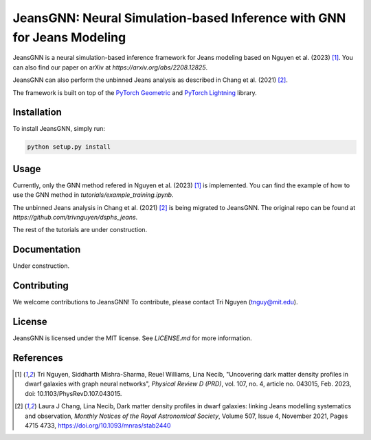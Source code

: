 
==================================================
JeansGNN: Neural Simulation-based Inference with GNN for Jeans Modeling
==================================================

JeansGNN is a neural simulation-based inference framework for Jeans modeling based on Nguyen et al. (2023) [1]_. You can also find our paper on arXiv at `https://arxiv.org/abs/2208.12825`.

JeansGNN can also perform the unbinned Jeans analysis as described in Chang et al. (2021) [2]_.

The framework is built on top of the `PyTorch Geometric <https://pytorch-geometric.readthedocs.io/en/latest/>`_ and `PyTorch Lightning <https://pytorch-lightning.readthedocs.io/en/latest/>`_ library.


Installation
------------

To install JeansGNN, simply run:

.. code-block:: bash

    python setup.py install

Usage
-----
Currently, only the GNN method refered in Nguyen et al. (2023) [1]_ is implemented.
You can find the example of how to use the GNN method in `tutorials/example_training.ipynb`.

The unbinned Jeans analysis in Chang et al. (2021) [2]_ is being migrated to JeansGNN. The original repo can be found at `https://github.com/trivnguyen/dsphs_jeans`.

The rest of the tutorials are under construction.

Documentation
-------------

Under construction.

Contributing
------------

We welcome contributions to JeansGNN! To contribute, please contact Tri Nguyen (tnguy@mit.edu).

License
-------

JeansGNN is licensed under the MIT license. See `LICENSE.md` for more information.

References
----------
.. [1] Tri Nguyen, Siddharth Mishra-Sharma, Reuel Williams, Lina Necib, "Uncovering dark matter density profiles in dwarf galaxies with graph neural networks", *Physical Review D (PRD)*, vol. 107, no. 4, article no. 043015, Feb. 2023, doi: 10.1103/PhysRevD.107.043015.

.. [2] Laura J Chang, Lina Necib, Dark matter density profiles in dwarf galaxies: linking Jeans modelling systematics and observation, *Monthly Notices of the Royal Astronomical Society*, Volume 507, Issue 4, November 2021, Pages 4715 4733, https://doi.org/10.1093/mnras/stab2440